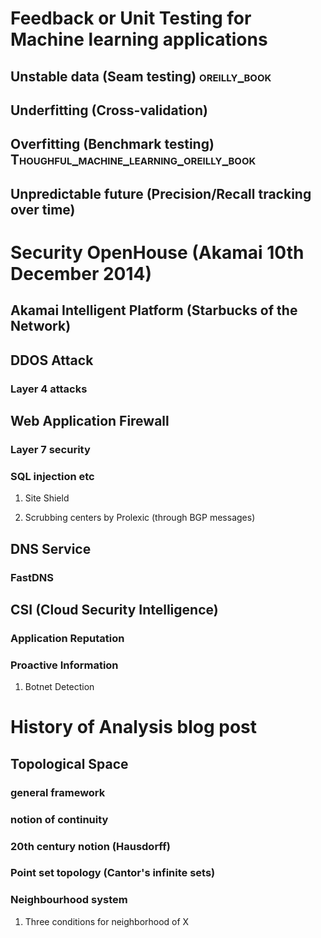 
* Feedback or Unit Testing for Machine learning applications
  
** Unstable data (Seam testing)				       :oreilly_book:

** Underfitting (Cross-validation)

** Overfitting (Benchmark testing)  :Thoughful_machine_learning_oreilly_book:
   
** Unpredictable future (Precision/Recall tracking over time)

* Security OpenHouse (Akamai 10th December 2014)

** Akamai Intelligent Platform (Starbucks of the Network)

** DDOS Attack

*** Layer 4 attacks

** Web Application Firewall

*** Layer 7 security
    
*** SQL injection etc
    
**** Site Shield

**** Scrubbing centers by Prolexic (through BGP messages)
     
** DNS Service

*** FastDNS


** CSI (Cloud Security Intelligence)

*** Application Reputation

*** Proactive Information

**** Botnet Detection

* History of Analysis blog post

** Topological Space

*** general framework

*** notion of continuity

*** 20th century notion (Hausdorff)

*** Point set topology (Cantor's infinite sets)

*** Neighbourhood system

**** Three conditions for neighborhood of X









